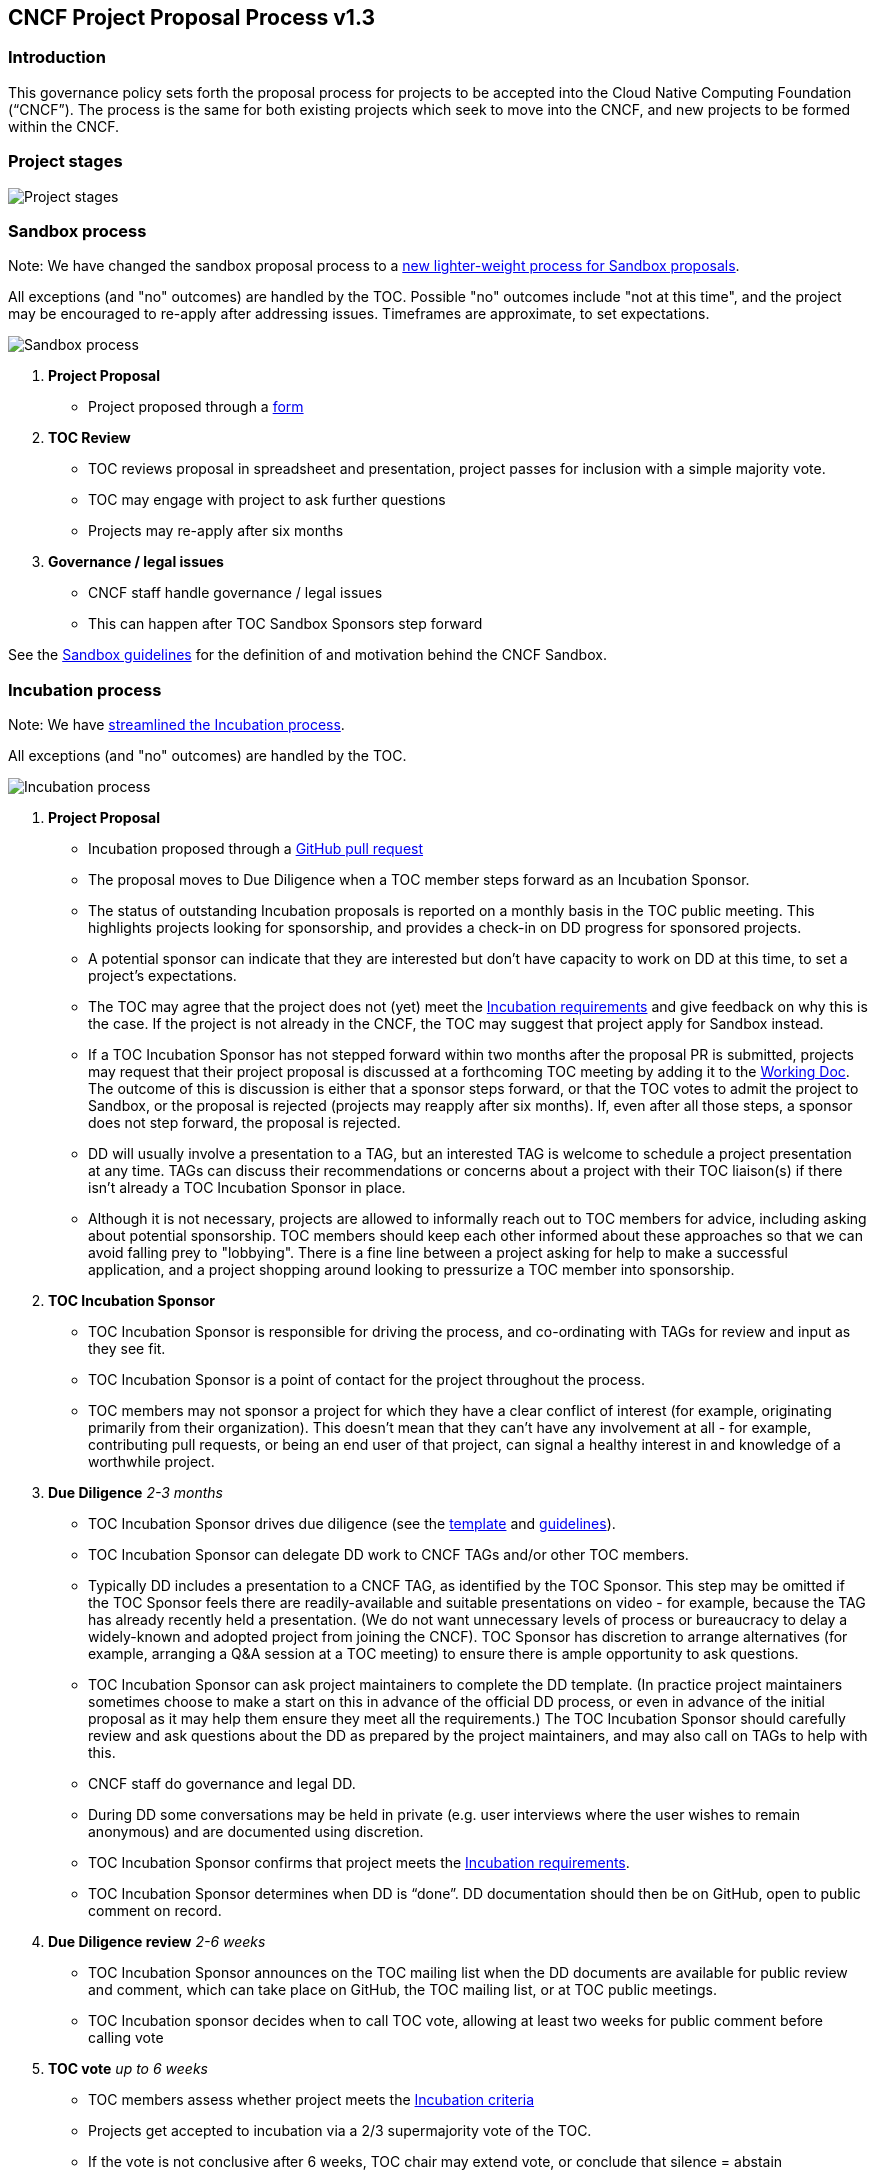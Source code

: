 == CNCF Project Proposal Process v1.3

=== Introduction 

This governance policy sets forth the proposal process for projects to be accepted into the Cloud Native Computing Foundation (“CNCF”). The process is the same for both existing projects which seek to move into the CNCF, and new projects to be formed within the CNCF.

=== Project stages

image::project-stages.png[Project stages]

=== Sandbox process

Note: We have changed the sandbox proposal process to a https://docs.google.com/document/d/1IlhqnmhSzs3aTPMkp_75JPYz6LD21aK1sNPrBNruDt0/edit?usp=sharing[new lighter-weight process for Sandbox proposals].

All exceptions (and "no" outcomes) are handled by the TOC. Possible "no" outcomes include "not at this time", and the project may be encouraged to re-apply after addressing issues. Timeframes are approximate, to set expectations.

image::sandbox-process.png[Sandbox process]
. *Project Proposal*
   * Project proposed through a https://docs.google.com/forms/d/1bJhG1MuM981uQXcnBMv4Mj9yfV5_q5Kwk3qhBCLa_5A/edit[form]
. *TOC Review*
   * TOC reviews proposal in spreadsheet and presentation, project passes for inclusion with a simple majority vote. 
   * TOC may engage with project to ask further questions
   * Projects may re-apply after six months
. *Governance / legal issues*
   * CNCF staff handle governance / legal issues
   * This can happen after TOC Sandbox Sponsors step forward

See the https://github.com/cncf/toc/blob/main/process/sandbox.md[Sandbox guidelines] for the definition of and motivation behind the CNCF Sandbox.

=== Incubation process

Note: We have https://docs.google.com/presentation/d/1J9nti4JdiwLHxY15KtkmqyfP4OgNfrLAd3vxPvFTzsc/edit?usp=sharing[streamlined the Incubation process].

All exceptions (and "no" outcomes) are handled by the TOC.

image::incubation-process.png[Incubation process]

. *Project Proposal* 
   * Incubation proposed through a https://github.com/cncf/toc/pulls[GitHub pull request]
   * The proposal moves to Due Diligence when a TOC member steps forward as an Incubation Sponsor.
   * The status of outstanding Incubation proposals is reported on a monthly basis in the TOC public meeting. This highlights projects looking for sponsorship, and provides a check-in on DD progress for sponsored projects. 
   * A potential sponsor can indicate that they are interested but don't have capacity to work on DD at this time, to set a project's expectations.
   * The TOC may agree that the project does not (yet) meet the https://github.com/cncf/toc/blob/main/process/graduation_criteria.adoc#incubation-stage[Incubation requirements] and give feedback on why this is the case. If the project is not already in the CNCF, the TOC may suggest that project apply for Sandbox instead.
   * If a TOC Incubation Sponsor has not stepped forward within two months after the proposal PR is submitted, projects may request that their project proposal is discussed at a forthcoming TOC meeting by adding it to the https://docs.google.com/document/d/1jpoKT12jf2jTf-2EJSAl4iTdA7Aoj_uiI19qIaECNFc/edit[Working Doc]. The outcome of this is discussion is either that a sponsor steps forward, or that the TOC votes to admit the project to Sandbox, or the proposal is rejected (projects may reapply after six months). If, even after all those steps, a sponsor does not step forward, the proposal is rejected. 
   * DD will usually involve a presentation to a TAG, but an interested TAG is welcome to schedule a project presentation at any time. TAGs can discuss their recommendations or concerns about a project with their TOC liaison(s) if there isn't already a TOC Incubation Sponsor in place. 
   * Although it is not necessary, projects are allowed to informally reach out to TOC members for advice, including asking about potential sponsorship. TOC members should keep each other informed about these approaches so that we can avoid falling prey to "lobbying". There is a fine line between a project asking for help to make a successful application, and a project shopping around looking to pressurize a TOC member into sponsorship. 
. *TOC Incubation Sponsor* 
   * TOC Incubation Sponsor is responsible for driving the process, and co-ordinating with TAGs for review and input as they see fit. 
   * TOC Incubation Sponsor is a point of contact for the project throughout the process.
   * TOC members may not sponsor a project for which they have a clear conflict of interest (for example, originating primarily from their organization). This doesn't mean that they can't have any involvement at all - for example, contributing pull requests, or being an end user of that project, can signal a healthy interest in and knowledge of a worthwhile project. 
. *Due Diligence* _2-3 months_
   * TOC Incubation Sponsor drives due diligence (see the https://github.com/cncf/toc/blob/main/process/dd-review-template.md[template] and https://github.com/cncf/toc/blob/main/process/due-diligence-guidelines.md[guidelines]).
   * TOC Incubation Sponsor can delegate DD work to CNCF TAGs and/or other TOC members.
   * Typically DD includes a presentation to a CNCF TAG, as identified by the TOC Sponsor. This step may be omitted if the TOC Sponsor feels there are readily-available and suitable presentations on video - for example, because the TAG has already recently held a presentation. (We do not want unnecessary levels of process or bureaucracy to delay a widely-known and adopted project from joining the CNCF). TOC Sponsor has discretion to arrange alternatives (for example, arranging a Q&A session at a TOC meeting) to ensure there is ample opportunity to ask questions.
   * TOC Incubation Sponsor can ask project maintainers to complete the DD template. (In practice project maintainers sometimes choose to make a start on this in advance of the official DD process, or even in advance of the initial proposal as it may help them ensure they meet all the requirements.) The TOC Incubation Sponsor should carefully review and ask questions about the DD as prepared by the project maintainers, and may also call on TAGs to help with this. 
   * CNCF staff do governance and legal DD.
   * During DD some conversations may be held in private (e.g. user interviews where the user wishes to remain anonymous) and are documented using discretion.
   * TOC Incubation Sponsor confirms that project meets the https://github.com/cncf/toc/blob/main/process/graduation_criteria.adoc#incubation-stage[Incubation requirements].
   * TOC Incubation Sponsor determines when DD is “done”. DD documentation should then be on GitHub, open to public comment on record.
. *Due Diligence review* _2-6 weeks_
   * TOC Incubation Sponsor announces on the TOC mailing list when the DD documents are available for public review and comment, which can take place on GitHub, the TOC mailing list, or at TOC public meetings. 
   * TOC Incubation sponsor decides when to call TOC vote, allowing at least two weeks for public comment before calling vote
. *TOC vote* _up to 6 weeks_
   * TOC members assess whether project meets the https://github.com/cncf/toc/blob/main/process/graduation_criteria.adoc#incubating-stage[Incubation criteria]
   * Projects get accepted to incubation via a 2/3 supermajority vote of the TOC.
   * If the vote is not conclusive after 6 weeks, TOC chair may extend vote, or conclude that silence = abstain

=== Graduation process

. *Submit Graduation Proposal Template*
   * Project fills out and submits the link:graduation-proposal-template.md[graduation proposal template] in a pull request in the https://github.com/cncf/toc[cncf/toc GitHub repo].
   * The file containing the proposal should be located in https://github.com/cncf/toc/tree/main/proposals/graduation[the graduation proposals directory].
   * The proposal addresses how the project has grown since incubation and any concerns from incubation DD in addition to the standard graduation requirements.
   * Projects will be reviewed on a rolling basis as they apply, instead of two meetings a year.    
. * If a TOC member steps forward to support the project as a sponsor, the TOC member kicks off two week period of time for public comment on the TOC mailing list
   * The email should contain a link to the proposal pull request and incubation DD document.
   * All TAGs, end users, TOC members, and community members are welcome to comment at this time on the mailing list.
   * Historically, projects have done a TOC presentation as part of the graduation process. The TOC has gotten rid of the presentation requirement. 
* If the TOC does not sponsor the project to move forward at that time, they will provide feedback to the project and the PR will be closed. 

. *TOC vote*
   * TOC members assess whether project meets the https://github.com/cncf/toc/blob/main/process/graduation_criteria.adoc#graduation-stage[Graduation criteria]
   * Projects must have a 2/3 supermajority vote of the TOC to graduate

=== Notes

* TOC always has final discretion
* TOC doesn’t have to accept TAG recommendation
* Outcome may be “no” simply because sponsors don’t step forward within the timeframe
* Outcome from TOC Triage or TAG recommendation could be that we want to wait for some reason e.g. project backlogs; batching similar projects together. We should give the project an explanation and set time expectations in these cases.
* All “no” outcomes and other exceptions are discussed by the TOC, and then with project and TAG representatives. We will try to give feedback but it may simply be a lack of conviction in the project.

=== Project Proposal Requirements

Project proposals submitted to the CNCF (see https://github.com/cncf/toc/blob/main/proposals/incubation/kubernetes.adoc[example]) can be written in https://www.markdownguide.org[Markdown], http://asciidoc.org[AsciiDoc], or http://docutils.sourceforge.net/rst.html[reStructuredText] and must provide the following information to the best of your ability:

 .. name of project (must be unique within CNCF)
 .. project description (what it does, why it is valuable, origin and history)
 .. statement on alignment with CNCF charter mission
 .. comparison with similar projects (inside or outside the CNCF), including what differentiates this project
 .. sponsor from TOC (sponsor helps mentor projects)
 .. preferred maturity level (see https://github.com/cncf/toc/blob/main/process/graduation_criteria.adoc[CNCF Graduation Criteria])
 .. license (charter dictates http://www.apache.org/licenses/LICENSE-2.0[Apache 2] by default)
 .. source control (GitHub by default)
 .. external dependencies (including licenses)
 .. initial committers (how long working on project, companies they represent)
 .. infrastructure requests (CI / CNCF Cluster)
 .. communication channels (slack, irc, mailing lists)
 .. issue tracker (GitHub by default)
 .. website (current version will move to project.cncf.io, see https://github.com/cncf/foundation/blob/master/website-guidelines.md[here] for guidelines)
 .. release methodology and mechanics
 .. social media accounts
 .. community size and any existing sponsorship
 .. who is currently known to be using the project? Are they using it in production and at what scale? (It may be hard to obtain accurate data for this, but any supporting evidence of usage is helpful)
 .. project logo in svg format (see https://github.com/cncf/artwork#cncf-related-logos-and-artwork for guidelines)


